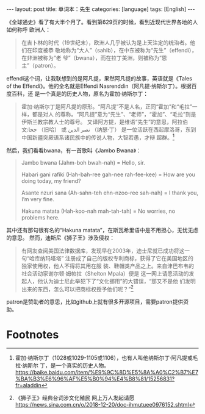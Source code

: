 #+BEGIN_EXPORT html
---
layout: post
title: 单词本：先生
categories: [language]
tags: [English]
---
#+END_EXPORT

《全球通史》看了有大半个月了。看到第629页的时候，看到近现代世界各地的人如何称呼
欧洲人：

#+begin_quote
在吉卜林的时代（19世纪末），欧洲人几乎被认为是上天注定的统治者。他们在印度被恭
敬地称为“大人”（sahib），在中东被称为“先生”（effendi），在非洲被称为“老
爷”（bwana），而在拉丁美洲，则被称为“恩主”（patron）。
#+end_quote

effendi这个词，让我联想到的是阿凡提，果然阿凡提的故事，英语就是《Tales of the
Effendi》。他的全名就是Effendi Nasrenddin（阿凡提·纳斯尔丁）。根据百度百科，还
是一个真是的历史人物，原名为霍加·纳斯尔丁：

#+begin_quote
霍加·纳斯尔丁是阿凡提的原形。“阿凡提”不是人名，正同“霍加”和“毛拉”一样，都是对人
的尊称。“阿凡提”意为“先生”、“老师”，“霍加”、“毛拉”则是伊斯兰教宗教人士的尊号。
又译阿方提，是维语“先生”的意思，阿拉伯文:جحا （旧哈） 或 نصر الدين （纳瑟·丁）
是一位活跃在西起摩洛哥，东到中国新疆突厥语系诸民族中的传说人物，大智若愚，才辩
超群。[fn:1]
#+end_quote

然后，我们看看bwana，有一首歌叫《Jambo Bwana》：

#+begin_quote
Jambo bwana (Jahm-boh bwah-nah) = Hello, sir.

Habari gani rafiki (Hah-bah-ree gah-nee rah-fee-kee) = How are you doing today, my friend?

Asante nzuri sana (Ah-sahn-teh ehn-nzoo-ree sah-nah) = I thank you, I’m very fine.

Hakuna matata (Hah-koo-nah mah-tah-tah) = No worries, no problems here.
#+end_quote

其中还有那句很有名的“Hakuna matata”，在斯瓦希里语中是不用担心，无忧无虑的意思。
然而，迪斯尼《狮子王》涉及侵权：

#+begin_quote
有网友查阅美国法律数据库，发现早在2003年，迪士尼就已成功将这一句“哈库纳玛塔塔”
注册成了自己的版权专利商标，获得了它在美国地区的独家使用权，他人不得将其用在服
装、鞋帽类产品之上。来自津巴布韦的社会活动家谢尔顿·姆帕拉（Shelton Mpala）便是
这一网上请愿活动的发起人，他认为迪士尼此举犯下了“文化挪用”的大错误，“那又不是他
们发明出来的东西，怎么可以把商标权授予他们呢？”[fn:2]
#+end_quote

patron是赞助者的意思，比如github上就有很多开源项目，需要patron提供资助。

* Footnotes

[fn:1]
霍加·纳斯尔丁（1028或1029-1105或1106），也有人叫他纳斯尔丁·阿凡提或毛拉·纳斯尔
丁，是一个真实的历史人物。
https://baike.baidu.com/item/%E9%9C%8D%E5%8A%A0%C2%B7%E7%BA%B3%E6%96%AF%E5%B0%94%E4%B8%81/15256831?fr=aladdin

[fn:2] 《狮子王》经典台词涉文化殖民 网上万人发起请愿
https://news.sina.com.cn/o/2018-12-20/doc-ihmutuee0976152.shtml
